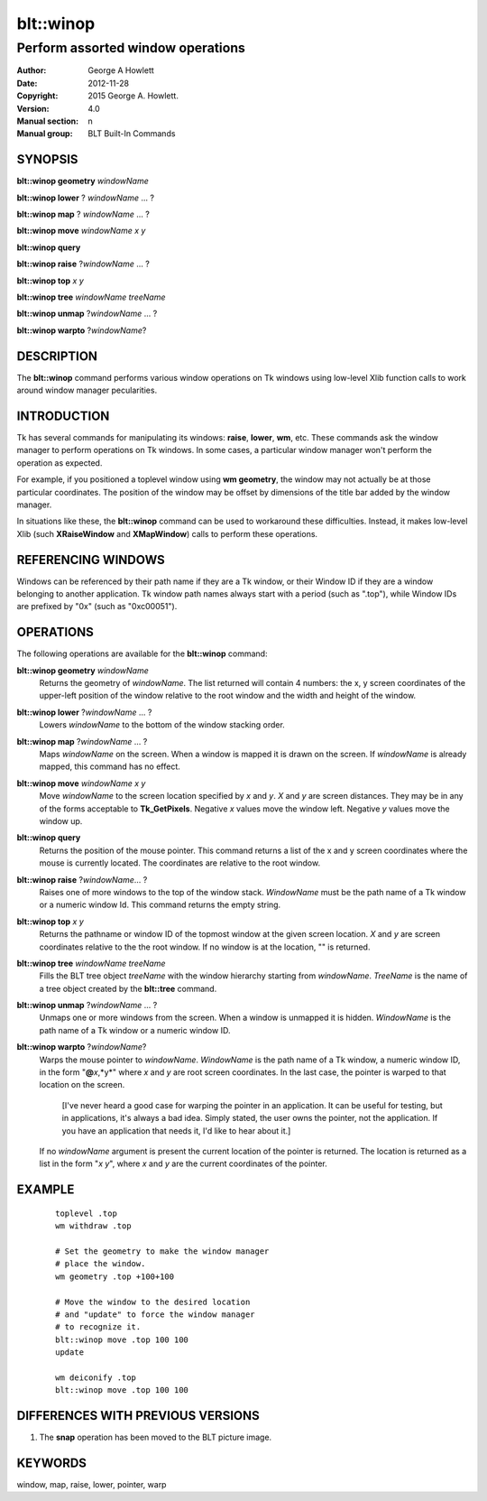 ===============
blt::winop
===============

----------------------------------
Perform assorted window operations
----------------------------------


:Author: George A Howlett
:Date:   2012-11-28
:Copyright: 2015 George A. Howlett.
:Version: 4.0
:Manual section: n
:Manual group: BLT Built-In Commands

SYNOPSIS
--------

**blt::winop geometry** *windowName*

**blt::winop lower** ? *windowName* ... ?

**blt::winop map** ? *windowName* ... ?

**blt::winop move** *windowName* *x* *y*

**blt::winop query** 

**blt::winop raise** ?\ *windowName* ... ?

**blt::winop top** *x* *y*

**blt::winop tree** *windowName* *treeName*

**blt::winop unmap** ?\ *windowName* ... ?

**blt::winop warpto** ?\ *windowName*\ ?

DESCRIPTION
-----------

The **blt::winop** command performs various window operations on Tk
windows using low-level Xlib function calls to work around window
manager pecularities.

INTRODUCTION
------------

Tk has several commands for manipulating its windows: **raise**, **lower**,
**wm**, etc.  These commands ask the window manager to perform operations
on Tk windows.  In some cases, a particular window manager won't perform
the operation as expected.

For example, if you positioned a toplevel window using **wm geometry**, the
window may not actually be at those particular coordinates.  The position
of the window may be offset by dimensions of the title bar added by the
window manager.

In situations like these, the **blt::winop** command can be used to
workaround these difficulties.  Instead, it makes low-level Xlib (such
**XRaiseWindow** and **XMapWindow**) calls to perform these operations.

REFERENCING WINDOWS
-------------------

Windows can be referenced by their path name if they are a Tk window, or
their Window ID if they are a window belonging to another application.
Tk window path names always start with a period (such as ".top"), while
Window IDs are prefixed by "0x" (such as "0xc00051").
  

OPERATIONS
----------

The following operations are available for the **blt::winop** command:

**blt::winop geometry** *windowName*
  Returns the geometry of *windowName*.  The list returned will contain 4
  numbers: the x, y screen coordinates of the upper-left position of the
  window relative to the root window and the width and height of the
  window.

**blt::winop lower** ?\ *windowName* ...  ?
  Lowers *windowName* to the bottom of the window stacking order.  

**blt::winop map** ?\ *windowName* ... ?
  Maps *windowName* on the screen.  When a window is mapped it is drawn on
  the screen.  If *windowName* is already mapped, this command has no
  effect.

**blt::winop move** *windowName* *x* *y*
  Move *windowName* to the screen location specified by *x* and *y*.  *X*
  and *y* are screen distances. They may be in any of the forms acceptable
  to **Tk_GetPixels**.  Negative *x* values move the window left. Negative
  *y* values move the window up.

**blt::winop query** 
  Returns the position of the mouse pointer.  This command returns a list
  of the x and y screen coordinates where the mouse is currently located.
  The coordinates are relative to the root window.

**blt::winop raise** ?\ *windowName*\ ... ?
  Raises one of more windows to the top of the window stack.
  *WindowName* must be the path name of a Tk window or a numeric
  window Id.  This command returns the empty string.

**blt::winop top** *x* *y*
  Returns the pathname or window ID of the topmost window at the given
  screen location. *X* and *y* are screen coordinates relative to the the
  root window.  If no window is at the location, "" is returned.

**blt::winop tree** *windowName* *treeName*
  Fills the BLT tree object *treeName* with the window hierarchy starting
  from *windowName*. *TreeName* is the name of a tree object created by
  the **blt::tree** command.
  
**blt::winop unmap** ?\ *windowName*  ... ?
  Unmaps one or more windows from the screen. When a window is unmapped it
  is hidden.  *WindowName* is the path name of a Tk window or a numeric
  window ID.

**blt::winop warpto** ?\ *windowName*\ ?
  Warps the mouse pointer to *windowName*. *WindowName* is the path name
  of a Tk window, a numeric window ID, in the form "**@**\ *x*,*y*"
  where *x* and *y* are root screen coordinates. In the last case,
  the pointer is warped to that location on the screen.

   [I've never heard a good case for warping the pointer in an application.
   It can be useful for testing, but in applications, it's always a bad
   idea.  Simply stated, the user owns the pointer, not the application.
   If you have an application that needs it, I'd like to hear about it.]

  If no *windowName* argument is present the current location of the pointer is
  returned. The location is returned as a list in the form "*x y*", where
  *x* and *y* are the current coordinates of the pointer.

EXAMPLE
-------

 ::

    toplevel .top
    wm withdraw .top

    # Set the geometry to make the window manager 
    # place the window.
    wm geometry .top +100+100

    # Move the window to the desired location
    # and "update" to force the window manager
    # to recognize it.
    blt::winop move .top 100 100
    update 

    wm deiconify .top
    blt::winop move .top 100 100

DIFFERENCES WITH PREVIOUS VERSIONS
----------------------------------

1. The **snap** operation has been moved to the BLT picture image.


KEYWORDS
--------

window, map, raise, lower, pointer, warp
